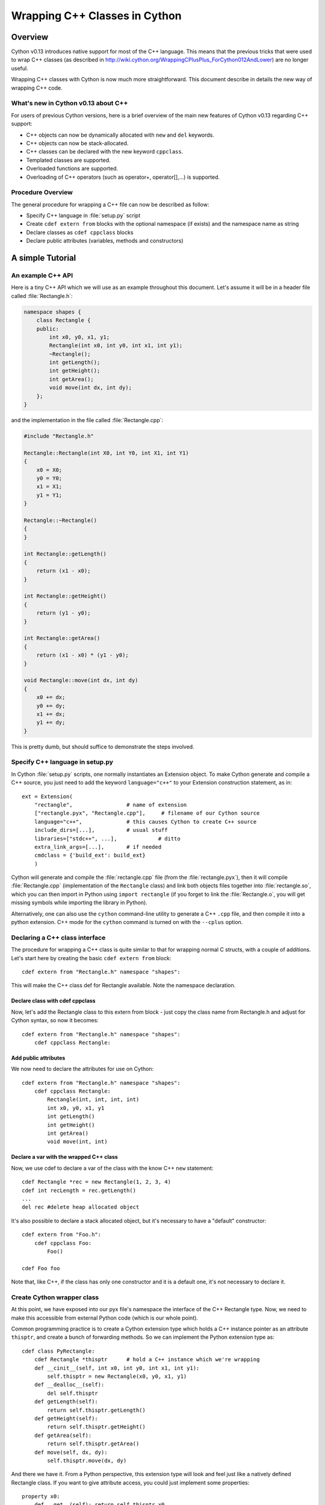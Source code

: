 .. highlight:: cython

.. _wrapping-cplusplus:

********************************
Wrapping C++ Classes in Cython
********************************

Overview
=========

Cython v0.13 introduces native support for most of the C++ language. This means that the previous tricks that were used to wrap C++ classes (as described in http://wiki.cython.org/WrappingCPlusPlus_ForCython012AndLower) are no longer useful. 

Wrapping C++ classes with Cython is now much more straightforward. This document describe in details the new way of wrapping C++ code.

What's new in Cython v0.13 about C++
---------------------------------------------------

For users of previous Cython versions, here is a brief overview of the main new features of Cython v0.13 regarding C++ support:

* C++ objects can now be dynamically allocated with ``new`` and ``del`` keywords.
* C++ objects can now be stack-allocated.
* C++ classes can be declared with the new keyword ``cppclass``.
* Templated classes are supported.
* Overloaded functions are supported.
* Overloading of C++ operators (such as operator+, operator[],...) is supported.

Procedure Overview
-------------------
The general procedure for wrapping a C++ file can now be described as follow:

* Specify C++ language in :file:`setup.py` script
* Create ``cdef extern from`` blocks with the optional namespace (if exists) and the namespace name as string
* Declare classes as ``cdef cppclass`` blocks
* Declare public attributes (variables, methods and constructors) 

A simple Tutorial
==================

An example C++ API
-------------------

Here is a tiny C++ API which we will use as an example throughout this
document. Let's assume it will be in a header file called
:file:`Rectangle.h`:

.. sourcecode:: c++

    namespace shapes {
        class Rectangle {
        public:
            int x0, y0, x1, y1;
            Rectangle(int x0, int y0, int x1, int y1);
            ~Rectangle();
            int getLength();
            int getHeight();
            int getArea();
            void move(int dx, int dy);
        };
    }
    
and the implementation in the file called :file:`Rectangle.cpp`:

.. sourcecode:: c++

    #include "Rectangle.h"

    Rectangle::Rectangle(int X0, int Y0, int X1, int Y1)
    {
        x0 = X0;
        y0 = Y0;
        x1 = X1;
        y1 = Y1;
    }

    Rectangle::~Rectangle()
    {
    }

    int Rectangle::getLength()
    {
        return (x1 - x0);
    }

    int Rectangle::getHeight()
    {
        return (y1 - y0);
    }

    int Rectangle::getArea()
    {
        return (x1 - x0) * (y1 - y0);
    }

    void Rectangle::move(int dx, int dy)
    {
        x0 += dx;
        y0 += dy;
        x1 += dx;
        y1 += dy;
    }

This is pretty dumb, but should suffice to demonstrate the steps involved.

Specify C++ language in setup.py
---------------------------------

In Cython :file:`setup.py` scripts, one normally instantiates an Extension
object. To make Cython generate and compile a C++ source, you just need
to add the keyword ``language="c++"`` to your Extension construction statement, as in::

    ext = Extension(
        "rectangle",                 # name of extension
        ["rectangle.pyx", "Rectangle.cpp"],     # filename of our Cython source
        language="c++",              # this causes Cython to create C++ source
        include_dirs=[...],          # usual stuff
        libraries=["stdc++", ...],             # ditto
        extra_link_args=[...],       # if needed
        cmdclass = {'build_ext': build_ext}
        )

Cython will generate and compile the :file:`rectangle.cpp` file (from the
:file:`rectangle.pyx`), then it will compile :file:`Rectangle.cpp`
(implementation of the ``Rectangle`` class) and link both objects files
together into :file:`rectangle.so`, which you can then import in Python using
``import rectangle`` (if you forget to link the :file:`Rectangle.o`, you will
get missing symbols while importing the library in Python).


Alternatively, one can also use the ``cython`` command-line utility to generate a C++ ``.cpp`` file, and then compile it into a python extension. C++ mode for the ``cython`` command is turned on with the ``--cplus`` option.

Declaring a C++ class interface
--------------------------------

The procedure for wrapping a C++ class is quite similar to that for wrapping
normal C structs, with a couple of additions. Let's start here by creating the
basic ``cdef extern from`` block::

    cdef extern from "Rectangle.h" namespace "shapes":

This will make the C++ class def for Rectangle available. Note the namespace declaration.

Declare class with cdef cppclass
^^^^^^^^^^^^^^^^^^^^^^^^^^^^^^^^^

Now, let's add the Rectangle class to this extern from block - just copy the class name from Rectangle.h and adjust for Cython syntax, so now it becomes::

    cdef extern from "Rectangle.h" namespace "shapes":
        cdef cppclass Rectangle:
    
Add public attributes
^^^^^^^^^^^^^^^^^^^^^^

We now need to declare the attributes for use on Cython::

    cdef extern from "Rectangle.h" namespace "shapes":
        cdef cppclass Rectangle:
            Rectangle(int, int, int, int)
            int x0, y0, x1, y1
            int getLength()
            int getHeight()
            int getArea()
            void move(int, int)

Declare a var with the wrapped C++ class
^^^^^^^^^^^^^^^^^^^^^^^^^^^^^^^^^^^^^^^^^

Now, we use cdef to declare a var of the class with the know C++ ``new`` statement::

    cdef Rectangle *rec = new Rectangle(1, 2, 3, 4)
    cdef int recLength = rec.getLength()
    ...
    del rec #delete heap allocated object

It's also possible to declare a stack allocated object, but it's necessary to have a "default" constructor::

    cdef extern from "Foo.h":
        cdef cppclass Foo:
            Foo()

    cdef Foo foo

Note that, like C++, if the class has only one constructor and it is a default one, it's not necessary to declare it.

Create Cython wrapper class
----------------------------

At this point, we have exposed into our pyx file's namespace the interface of the C++ Rectangle type. Now, we need to make
this accessible from external Python code (which is our whole point).

Common programming practice is to create a Cython extension type which
holds a C++ instance pointer as an attribute ``thisptr``, and create a bunch of
forwarding methods. So we can implement the Python extension type as::

    cdef class PyRectangle:
        cdef Rectangle *thisptr      # hold a C++ instance which we're wrapping
        def __cinit__(self, int x0, int y0, int x1, int y1):
            self.thisptr = new Rectangle(x0, y0, x1, y1)
        def __dealloc__(self):
            del self.thisptr
        def getLength(self):
            return self.thisptr.getLength()
        def getHeight(self):
            return self.thisptr.getHeight()
        def getArea(self):
            return self.thisptr.getArea()
        def move(self, dx, dy):
            self.thisptr.move(dx, dy)

And there we have it. From a Python perspective, this extension type will look
and feel just like a natively defined Rectangle class. If you want to give
attribute access, you could just implement some properties::

    property x0:
        def __get__(self): return self.thisptr.x0
        def __set__(self, x0): self.thisptr.x0 = x0
    ...


Advanced C++ features
======================

We describe here all the C++ features that were not discussed in the above tutorial.

Overloading
------------

Overloading is very simple. Just declare the method with different parameters and use any of them::

    cdef extern from "Foo.h":
        cdef cppclass Foo:
            Foo(int)
            Foo(bool)
            Foo(int, bool)
            Foo(int, int)

Overloading operators
----------------------

Cython uses C++ for overloading operators::

    cdef extern from "foo.h":
        cdef cppclass Foo:
            Foo()
            Foo* operator+(Foo*)
            Foo* operator-(Foo)
            int operator*(Foo*)
            int operator/(int)

    cdef Foo* foo = new Foo()
    cdef int x

    cdef Foo* foo2 = foo[0] + foo
    foo2 = foo[0] - foo[0]

    x = foo[0] * foo2
    x = foo[0] / 1

    cdef Foo f
    foo = f + &f
    foo2 = f - f

    del foo, foo2

Nested class declarations
--------------------------
C++ allows nested class declaration. Class declarations can also be nested in Cython::


    cdef extern from "<vector>" namespace "std":
        cdef cppclass vector[T]:
            cppclass iterator:
                T operator*()
                iterator operator++()
                bint operator==(iterator)
                bint operator!=(iterator)
            vector()
            void push_back(T&)
            T& operator[](int)
            T& at(int)
            iterator begin()
            iterator end()
            
    cdef vector[int].iterator iter  #iter is declared as being of type vector<int>::iterator
            
Note that the nested class is declared with a ``cppclass`` but without a ``cdef``.

C++ operators not compatible with Python syntax
------------------------------------------------

Cython try to keep a syntax as close as possible to standard Python. Because of this, certain C++ operators, like the preincrement ``++foo`` or the dereferencing operator ``*foo`` cannot be used with the same syntax as C++. Cython provides functions replacing these operators in a special module ``cython.operator``. The functions provided are:

* ``cython.operator.dereference`` for dereferencing. ``dereference(foo)`` will produce the C++ code ``*foo``
* ``cython.operator.preincrement`` for pre-incrementation. ``preincrement(foo)`` will produce the C++ code ``++foo``
* ...

These functions need to be cimported. Of course, one can use a ``from ... cimport ... as`` to have shorter and more readable functions. For example: ``from cython.operator cimport dereference as deref``.

Templates
----------

Cython uses a bracket syntax for templating. A simple example for wrapping C++ vector::

    from cython.operator cimport dereference as deref, preincrement as inc #dereference and increment operators

    cdef extern from "<vector>" namespace "std":
        cdef cppclass vector[T]:
            cppclass iterator:
                T operator*()
                iterator operator++()
                bint operator==(iterator)
                bint operator!=(iterator)
            vector()
            void push_back(T&)
            T& operator[](int)
            T& at(int)
            iterator begin()
            iterator end()

    cdef vector[int] *v = new vector[int]()
    cdef int i
    for i in range(10):
        v.push_back(i)

    cdef vector[int].iterator it = v.begin()
    while it != v.end():
        print deref(it)
        inc(it)

    del v

Multiple template parameters can be defined as a list, such as [T, U, V] or [int, bool, char]. 

Standard library
-----------------

Most of the containers of the C++ Standard Library have been declared in pxd files  located in ``/Cython/Includes/libcpp``. These containers are: deque, list, map,  pair,  queue,  set,  stack,  vector.

For example::

    from libcpp.vector cimport vector

    cdef vector[int] vect
    cdef int i
    for i in range(10):
        vect.push_back(i)
    for i in range(10):
        print vect[i]
        
The pxd files in ``/Cython/Includes/libcpp`` also work as good examples on how to declare C++ classes.

Exceptions
-----------

Cython cannot throw C++ exceptions, or catch them with a try-except statement,
but it is possible to declare a function as potentially raising an C++
exception and converting it into a Python exception. For example, ::

    cdef extern from "some_file.h":
        cdef int foo() except +

This will translate try and the C++ error into an appropriate Python exception
(currently an IndexError on std::out_of_range and a RuntimeError otherwise
(preserving the what() message). ::

    cdef int bar() except +MemoryError

This will catch any C++ error and raise a Python MemoryError in its place.
(Any Python exception is valid here.) ::

    cdef int raise_py_error()
    cdef int something_dangerous() except +raise_py_error

If something_dangerous raises a C++ exception then raise_py_error will be
called, which allows one to do custom C++ to Python error "translations." If
raise_py_error does not actually raise an exception a RuntimeError will be
raised.


Caveats and Limitations
========================

Access to C-only functions
---------------------------

Whenever generating C++ code, Cython generates declarations of and calls
to functions assuming these functions are C++ (ie, not declared as extern "C"
{...} . This is ok if the C functions have C++ entry points, but if they're C
only, you will hit a roadblock. If you have a C++ Cython module needing
to make calls to pure-C functions, you will need to write a small C++ shim
module which:

* includes the needed C headers in an extern "C" block
* contains minimal forwarding functions in C++, each of which calls the
  respective pure-C function 

Inherited C++ methods
----------------------

If you have a class ``Foo`` with a child class ``Bar``, and ``Foo`` has a
method :meth:`fred`, then you'll have to cast to access this method from
``Bar`` objects.
For example::

    cdef class MyClass:
        Bar *b
        ...
        def myfunc(self):
            ...
            b.fred()   # wrong, won't work
            (<Foo *>(self.b)).fred() # should work, Cython now thinks it's a 'Foo'

It might take some experimenting by others (you?) to find the most elegant
ways of handling this issue.

Declaring/Using References
---------------------------

Question: How do you declare and call a function that takes a reference as an argument?

C++ left-values
----------------

C++ allows functions returning a reference to be left-values. This is currently not supported in Cython. ``cython.operator.dereference(foo)`` is also not considered a left-value.


